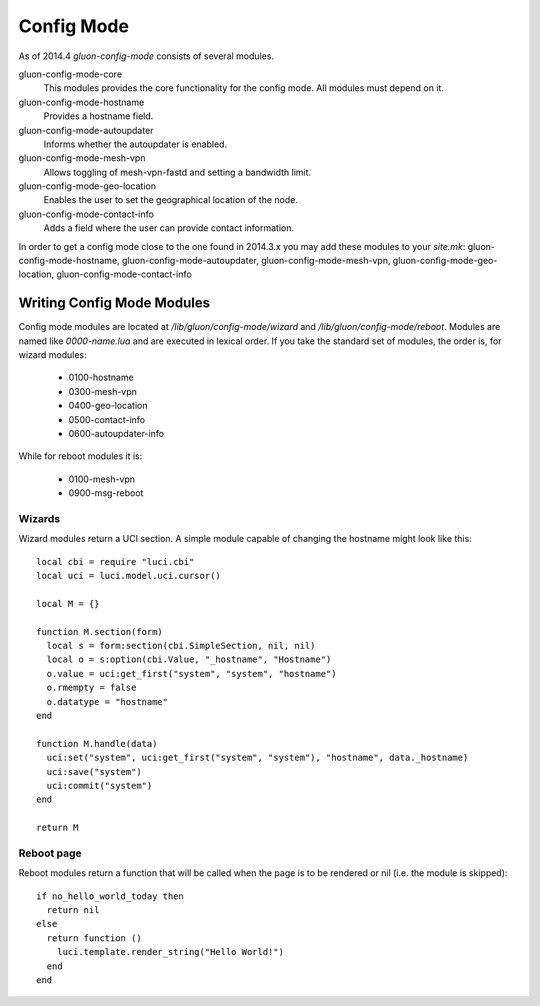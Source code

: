 Config Mode
===========

As of 2014.4 `gluon-config-mode` consists of several modules.

gluon-config-mode-core
    This modules provides the core functionality for the config mode.
    All modules must depend on it.

gluon-config-mode-hostname
    Provides a hostname field.

gluon-config-mode-autoupdater
    Informs whether the autoupdater is enabled.

gluon-config-mode-mesh-vpn
    Allows toggling of mesh-vpn-fastd and setting a bandwidth limit.

gluon-config-mode-geo-location
    Enables the user to set the geographical location of the node.

gluon-config-mode-contact-info
    Adds a field where the user can provide contact information.

In order to get a config mode close to the one found in 2014.3.x you may add
these modules to your `site.mk`:
gluon-config-mode-hostname,
gluon-config-mode-autoupdater,
gluon-config-mode-mesh-vpn,
gluon-config-mode-geo-location,
gluon-config-mode-contact-info

Writing Config Mode Modules
~~~~~~~~~~~~~~~~~~~~~~~~~~~

Config mode modules are located at `/lib/gluon/config-mode/wizard` and
`/lib/gluon/config-mode/reboot`. Modules are named like `0000-name.lua` and
are executed in lexical order. If you take the standard set of modules, the
order is, for wizard modules:

  - 0100-hostname
  - 0300-mesh-vpn
  - 0400-geo-location
  - 0500-contact-info
  - 0600-autoupdater-info

While for reboot modules it is:

  - 0100-mesh-vpn
  - 0900-msg-reboot

Wizards
-------

Wizard modules return a UCI section. A simple module capable of changing the
hostname might look like this::

  local cbi = require "luci.cbi"
  local uci = luci.model.uci.cursor()

  local M = {}

  function M.section(form)
    local s = form:section(cbi.SimpleSection, nil, nil)
    local o = s:option(cbi.Value, "_hostname", "Hostname")
    o.value = uci:get_first("system", "system", "hostname")
    o.rmempty = false
    o.datatype = "hostname"
  end

  function M.handle(data)
    uci:set("system", uci:get_first("system", "system"), "hostname", data._hostname)
    uci:save("system")
    uci:commit("system")
  end

  return M

Reboot page
-----------

Reboot modules return a function that will be called when the page is to be
rendered or nil (i.e. the module is skipped)::

  if no_hello_world_today then
    return nil
  else
    return function ()
      luci.template.render_string("Hello World!")
    end
  end

